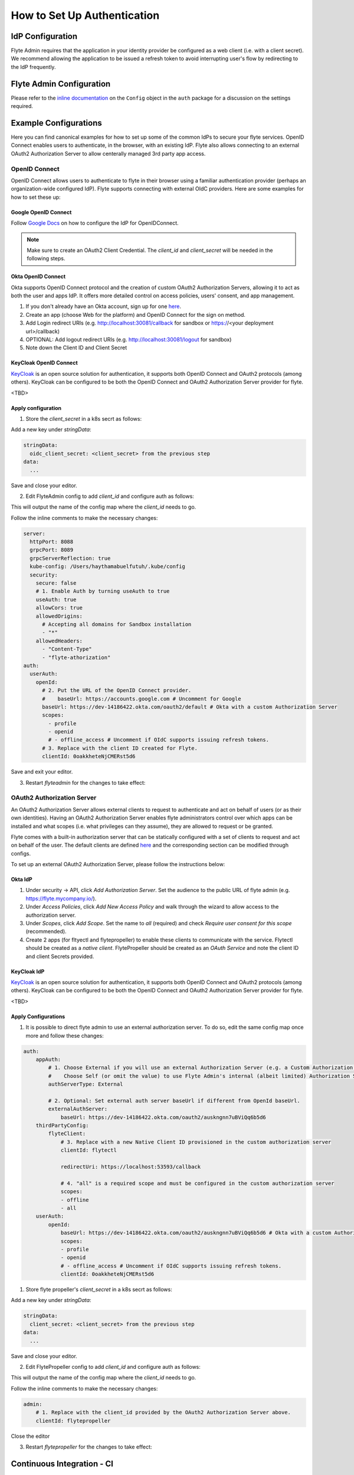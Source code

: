 .. _howto_authentication_setup:

############################
How to Set Up Authentication
############################

*****************
IdP Configuration
*****************
Flyte Admin requires that the application in your identity provider be configured as a web client (i.e. with a client secret). We recommend allowing the application to be issued a refresh token to avoid interrupting user's flow by redirecting to the IdP frequently.

*************************
Flyte Admin Configuration
*************************
Please refer to the `inline documentation <https://github.com/flyteorg/flyteadmin/blob/eaca2fb0e6018a2e261e9e2da8998906477cadb5/pkg/auth/config/config.go>`_ on the ``Config`` object in the ``auth`` package for a discussion on the settings required.

**********************
Example Configurations
**********************

Here you can find canonical examples for how to set up some of the common IdPs to secure your flyte services. OpenID Connect enables users to authenticate, in the
browser, with an existing IdP. Flyte also allows connecting to an external OAuth2 Authorization Server to allow centerally managed 3rd party app access.

OpenID Connect
===============

OpenID Connect allows users to authenticate to flyte in their browser using a familiar authentication provider (perhaps an organization-wide configured IdP).
Flyte supports connecting with external OIdC providers. Here are some examples for how to set these up:

Google OpenID Connect
---------------------

Follow `Google Docs <https://developers.google.com/identity/protocols/oauth2/openid-connect>`__ on how to configure the IdP for OpenIDConnect.

.. note::

  Make sure to create an OAuth2 Client Credential. The `client_id` and `client_secret` will be needed in the following
  steps.

Okta OpenID Connect
-------------------

Okta supports OpenID Connect protocol and the creation of custom OAuth2 Authorization Servers, allowing it to act as both the user and apps IdP.
It offers more detailed control on access policies, users' consent, and app management.

1. If you don't already have an Okta account, sign up for one `here <https://developer.okta.com/signup/>`__.
2. Create an app (choose Web for the platform) and OpenID Connect for the sign on method.
3. Add Login redirect URIs (e.g. http://localhost:30081/callback for sandbox or https://<your deployment url>/callback)
4. OPTIONAL: Add logout redirect URIs (e.g. http://localhost:30081/logout for sandbox)
5. Note down the Client ID and Client Secret

KeyCloak OpenID Connect
------------------------

`KeyCloak <https://www.keycloak.org/>`__ is an open source solution for authentication, it supports both OpenID Connect and OAuth2 protocols (among others). 
KeyCloak can be configured to be both the OpenID Connect and OAuth2 Authorization Server provider for flyte.

<TBD>

Apply configuration
-------------------

1. Store the `client_secret` in a k8s secrt as follows:

.. prompt:: bash

  kubectl edit secret -n flyte flyte-admin-auth

Add a new key under `stringData`:

.. code-block:: yaml

  stringData:
    oidc_client_secret: <client_secret> from the previous step
  data:
    ...

Save and close your editor.

2. Edit FlyteAdmin config to add `client_id` and configure auth as follows:

.. prompt:: bash

  kubectl get deploy -n flyte flyteadmin -o yaml | grep "name: flyte-admin-config"

This will output the name of the config map where the `client_id` needs to go.

.. prompt:: bash

  kubectl edit configmap -n flyte <the name of the config map from previous command>

Follow the inline comments to make the necessary changes:

.. code-block:: yaml

  server:
    httpPort: 8088
    grpcPort: 8089
    grpcServerReflection: true
    kube-config: /Users/haythamabuelfutuh/.kube/config
    security:
      secure: false
      # 1. Enable Auth by turning useAuth to true
      useAuth: true
      allowCors: true
      allowedOrigins:
        # Accepting all domains for Sandbox installation
        - "*"
      allowedHeaders:
        - "Content-Type"
        - "flyte-athorization"
  auth:
    userAuth:
      openId:
        # 2. Put the URL of the OpenID Connect provider.
        #    baseUrl: https://accounts.google.com # Uncomment for Google
        baseUrl: https://dev-14186422.okta.com/oauth2/default # Okta with a custom Authorization Server
        scopes:
          - profile
          - openid
          # - offline_access # Uncomment if OIdC supports issuing refresh tokens.
        # 3. Replace with the client ID created for Flyte.
        clientId: 0oakkheteNjCMERst5d6

Save and exit your editor.

3. Restart `flyteadmin` for the changes to take effect:

.. prompt:: bash

  kubectl rollout restart deployment/flyteadmin -n flyte

OAuth2 Authorization Server
===========================

An OAuth2 Authorization Server allows external clients to request to authenticate and act on behalf of users (or as their own identities). Having 
an OAuth2 Authorization Server enables flyte administrators control over which apps can be installed and what scopes (i.e. what privileges can they assume),
they are allowed to request or be granted.

Flyte comes with a built-in authorization server that can be statically configured with a set of clients to request and act on behalf of the user.
The default clients are defined `here <https://github.com/flyteorg/flyteadmin/pull/168/files#diff-1267ff8bd9146e1c0ff22a9e9d53cfc56d71c1d47fed9905f95ed4bddf930f8eR74-R100>`__ 
and the corresponding section can be modified through configs.

To set up an external OAuth2 Authorization Server, please follow the instructions below:

Okta IdP
--------

1. Under security -> API, click `Add Authorization Server`. Set the audience to the public URL of flyte admin (e.g. https://flyte.mycompany.io/).
2. Under `Access Policies`, click `Add New Access Policy` and walk through the wizard to allow access to the authorization server.
3. Under `Scopes`, click `Add Scope`. Set the name to `all` (required) and check `Require user consent for this scope` (recommended).
4. Create 2 apps (for fltyectl and flytepropeller) to enable these clients to communicate with the service.
   Flytectl should be created as a `native client`.
   FlytePropeller should be created as an `OAuth Service` and note the client ID and client Secrets provided.

KeyCloak IdP
------------

`KeyCloak <https://www.keycloak.org/>`__ is an open source solution for authentication, it supports both OpenID Connect and OAuth2 protocols (among others). 
KeyCloak can be configured to be both the OpenID Connect and OAuth2 Authorization Server provider for flyte.

<TBD>

Apply Configurations
--------------------

1. It is possible to direct flyte admin to use an external authorization server. To do so, edit the same config map once more and follow these changes:

.. code-block:: yaml

    auth:
        appAuth:
            # 1. Choose External if you will use an external Authorization Server (e.g. a Custom Authorization server in Okta)
            #    Choose Self (or omit the value) to use Flyte Admin's internal (albeit limited) Authorization Server.
            authServerType: External

            # 2. Optional: Set external auth server baseUrl if different from OpenId baseUrl.
            externalAuthServer:
                baseUrl: https://dev-14186422.okta.com/oauth2/auskngnn7uBViQq6b5d6
        thirdPartyConfig:
            flyteClient:
                # 3. Replace with a new Native Client ID provisioned in the custom authorization server
                clientId: flytectl

                redirectUri: https://localhost:53593/callback
                
                # 4. "all" is a required scope and must be configured in the custom authorization server
                scopes:
                - offline
                - all
        userAuth:
            openId:
                baseUrl: https://dev-14186422.okta.com/oauth2/auskngnn7uBViQq6b5d6 # Okta with a custom Authorization Server
                scopes:
                - profile
                - openid
                # - offline_access # Uncomment if OIdC supports issuing refresh tokens.
                clientId: 0oakkheteNjCMERst5d6

1. Store flyte propeller's `client_secret` in a k8s secrt as follows:

.. prompt:: bash

  kubectl edit secret -n flyte flyte-propeller-auth

Add a new key under `stringData`:

.. code-block:: yaml

  stringData:
    client_secret: <client_secret> from the previous step
  data:
    ...

Save and close your editor.

2. Edit FlytePropeller config to add `client_id` and configure auth as follows:

.. prompt:: bash

  kubectl get deploy -n flyte flytepropeller -o yaml | grep "name: flyte-propeller-config"

This will output the name of the config map where the `client_id` needs to go.

.. prompt:: bash

  kubectl edit configmap -n flyte <the name of the config map from previous command>

Follow the inline comments to make the necessary changes:

.. code-block:: yaml

    admin:
        # 1. Replace with the client_id provided by the OAuth2 Authorization Server above.
        clientId: flytepropeller

Close the editor

3. Restart `flytepropeller` for the changes to take effect:

.. prompt:: bash

  kubectl rollout restart deployment/flytepropeller -n flyte

***************************
Continuous Integration - CI
***************************

If your organization does any automated registration, then you'll need to authenticate with the `basic authentication <https://tools.ietf.org/html/rfc2617>`_ flow (username and password effectively). After retrieving an access token from the IDP, you can send it along to Flyte Admin as usual.

Flytekit configuration variables are automatically designed to look up values from relevant environment variables. However, to aid with continuous integration use-cases, Flytekit configuration can also reference other environment variables. 

For instance, if your CI system is not capable of setting custom environment variables like ``FLYTE_CREDENTIALS_CLIENT_SECRET`` but does set the necessary settings under a different variable, you may use ``export FLYTE_CREDENTIALS_CLIENT_SECRET_FROM_ENV_VAR=OTHER_ENV_VARIABLE`` to redirect the lookup. A ``FLYTE_CREDENTIALS_CLIENT_SECRET_FROM_FILE`` redirect is available as well, where the value should be the full path to the file containing the value for the configuration setting, in this case, the client secret. We found this redirect behavior necessary when setting up registration within our own CI pipelines.

The following is a listing of the Flytekit configuration values we set in CI, along with a brief explanation.

* ``FLYTE_CREDENTIALS_CLIENT_ID`` and ``FLYTE_CREDENTIALS_CLIENT_SECRET``
  When using basic authentication, this is the username and password.
* ``export FLYTE_CREDENTIALS_AUTH_MODE=basic``
  This tells the SDK to use basic authentication. If not set, Flytekit will assume you want to use the standard OAuth based three-legged flow.
* ``export FLYTE_CREDENTIALS_AUTHORIZATION_METADATA_KEY=text``
  At Lyft, we set this to conform to this `header config <https://github.com/flyteorg/flyteadmin/blob/eaca2fb0e6018a2e261e9e2da8998906477cadb5/pkg/auth/config/config.go#L53>`_ on the Admin side.
* ``export FLYTE_CREDENTIALS_SCOPE=text``
  When using basic authentication, you'll need to specify a scope to the IDP (instead of ``openid``, which is only for OAuth). Set that here.
* ``export FLYTE_PLATFORM_AUTH=True``
  Set this to force Flytekit to use authentication, even if not required by Admin. This is useful as you're rolling out the requirement.
